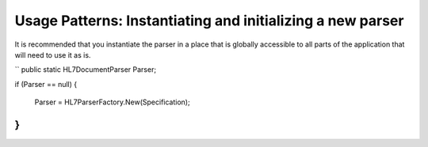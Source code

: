 Usage Patterns: Instantiating and initializing a new parser
===========================================================

It is recommended that you instantiate the parser in a place that is globally accessible to all parts of the application that will need to use it as is.

``
public static HL7DocumentParser Parser;

if (Parser == null)
{
	Parser = HL7ParserFactory.New(Specification);
}
``

